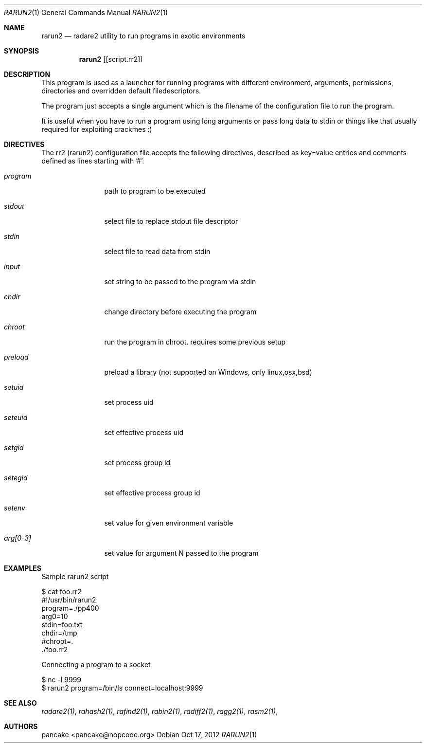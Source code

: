 .Dd Oct 17, 2012
.Dt RARUN2 1
.Os
.Sh NAME
.Nm rarun2
.Nd radare2 utility to run programs in exotic environments
.Sh SYNOPSIS
.Nm rarun2
.Op [script.rr2]
.Sh DESCRIPTION
This program is used as a launcher for running programs with different environment, arguments, permissions, directories and overridden default filedescriptors.
.Pp
The program just accepts a single argument which is the filename of the configuration file to run the program.
.Pp
It is useful when you have to run a program using long arguments or pass long data to stdin or things like that usually required for exploiting crackmes :)
.Sh DIRECTIVES
.Pp
The rr2 (rarun2) configuration file accepts the following directives, described as key=value entries and comments defined as lines starting with '#'.
.Bl -tag -width Fl
.It Ar program
path to program to be executed
.It Ar stdout
select file to replace stdout file descriptor
.It Ar stdin
select file to read data from stdin
.It Ar input
set string to be passed to the program via stdin
.It Ar chdir
change directory before executing the program
.It Ar chroot
run the program in chroot. requires some previous setup
.It Ar preload
preload a library (not supported on Windows, only linux,osx,bsd)
.It Ar setuid
set process uid
.It Ar seteuid
set effective process uid
.It Ar setgid
set process group id
.It Ar setegid
set effective process group id
.It Ar setenv
set value for given environment variable
.It Ar arg[0-3]
set value for argument N passed to the program
.El
.Sh EXAMPLES
Sample rarun2 script
.Pp
  $ cat foo.rr2
  #!/usr/bin/rarun2
  program=./pp400
  arg0=10
  stdin=foo.txt
  chdir=/tmp
  #chroot=.
  ./foo.rr2
.Pp
Connecting a program to a socket
.Pp
  $ nc -l 9999
  $ rarun2 program=/bin/ls connect=localhost:9999
.Pp
.Sh SEE ALSO
.Pp
.Xr radare2(1) ,
.Xr rahash2(1) ,
.Xr rafind2(1) ,
.Xr rabin2(1) ,
.Xr radiff2(1) ,
.Xr ragg2(1) ,
.Xr rasm2(1) ,
.Sh AUTHORS
.Pp
pancake <pancake@nopcode.org>
